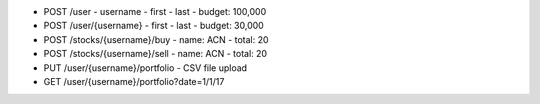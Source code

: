 - POST /user
  - username
  - first
  - last
  - budget: 100,000

- POST /user/{username}
  - first
  - last
  - budget: 30,000

- POST /stocks/{username}/buy
  - name: ACN
  - total: 20

- POST /stocks/{username}/sell
  - name: ACN
  - total: 20

- PUT /user/{username}/portfolio
  - CSV file upload

- GET /user/{username}/portfolio?date=1/1/17

